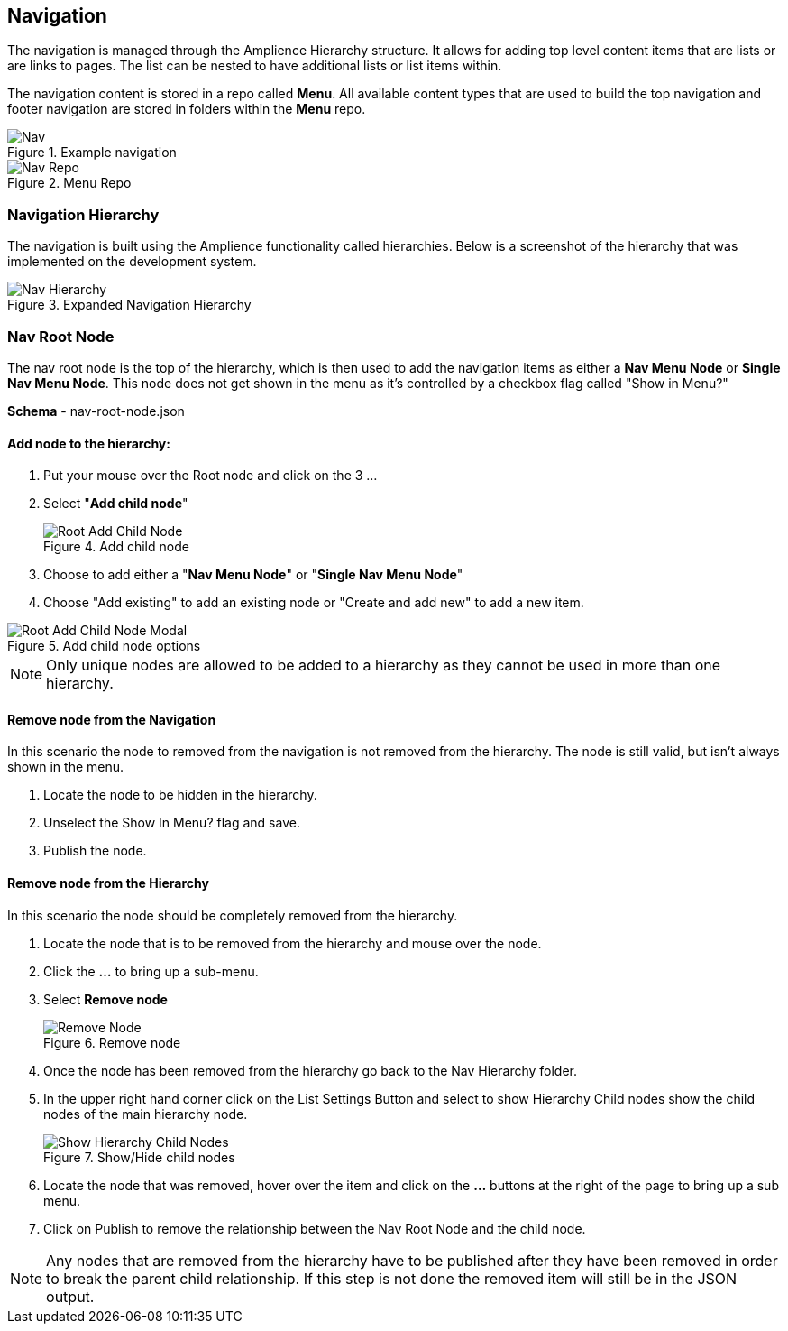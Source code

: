 [#navigation-content]
== Navigation

The navigation is managed through the Amplience Hierarchy structure. It allows for adding top level content items that are lists or are links to pages. The list can be nested to have additional lists or list items within.

The navigation content is stored in a repo called *Menu*. All available content types that are used to build the top navigation and footer navigation are stored in folders within the *Menu* repo.

.Example navigation
image::https://cdn.media.amplience.net/i/elfcosmetics/Nav[]

.Menu Repo
image::https://cdn.media.amplience.net/i/elfcosmetics/Nav-Repo[]

=== Navigation Hierarchy

The navigation is built using the Amplience functionality called hierarchies. Below is a screenshot of the hierarchy that was implemented on the development system.

.Expanded Navigation Hierarchy
image::https://cdn.media.amplience.net/i/elfcosmetics/Nav-Hierarchy[]

=== Nav Root Node

The nav root node is the top of the hierarchy, which is then used to add the navigation items as either a *Nav Menu Node* or *Single Nav Menu Node*. This node does not get shown in the menu as it's controlled by a checkbox flag called "Show in Menu?"

*Schema* - nav-root-node.json

==== Add node to the hierarchy:

. Put your mouse over the Root node and click on the 3 ...
. Select "*Add child node*"
+
.Add child node
image::https://cdn.media.amplience.net/i/elfcosmetics/Root-Add-Child-Node[]
+
. Choose to add either a "*Nav Menu Node*" or "*Single Nav Menu Node*"
. Choose "Add existing" to add an existing node or "Create and add new" to add a new item.

.Add child node options
image::https://cdn.media.amplience.net/i/elfcosmetics/Root-Add-Child-Node-Modal[]

[NOTE]
====
Only unique nodes are allowed to be added to a hierarchy as they cannot be used in more than one hierarchy.
====

==== Remove node from the Navigation

In this scenario the node to removed from the navigation is not removed from the hierarchy. The node is still valid, but isn't always shown in the menu. 

. Locate the node to be hidden in the hierarchy.
. Unselect the Show In Menu? flag and save.
. Publish the node.

==== Remove node from the Hierarchy

In this scenario the node should be completely removed from the hierarchy.

. Locate the node that is to be removed from the hierarchy and mouse over the node.
. Click the *...* to bring up a sub-menu.
. Select *Remove node*
+
.Remove node
image::https://cdn.media.amplience.net/i/elfcosmetics/Remove-Node[]
+
. Once the node has been removed from the hierarchy go back to the Nav Hierarchy folder.
. In the upper right hand corner click on the List Settings Button and select to show Hierarchy Child nodes show the child nodes of the main hierarchy node.
+
.Show/Hide child nodes
image::https://cdn.media.amplience.net/i/elfcosmetics/Show-Hierarchy-Child-Nodes[]
+
. Locate the node that was removed, hover over the item and click on the *...* buttons at the right of the page to bring up a sub menu.
. Click on Publish to remove the relationship between the Nav Root Node and the child node.

[NOTE]
====
Any nodes that are removed from the hierarchy have to be published after they have been removed in order to break the parent child relationship. If this step is not done the removed item will still be in the JSON output.
====








